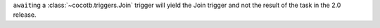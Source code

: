 ``await``\ ing a :class:`~cocotb.triggers.Join` trigger will yield the Join trigger and not the result of the task in the 2.0 release.
